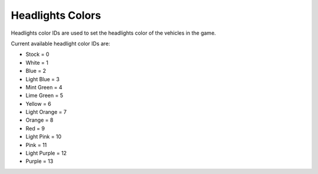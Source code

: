 Headlights Colors
===================================
Headlights color IDs are used to set the headlights color of the vehicles in the game.

Current available headlight color IDs are:

* Stock = 0
* White = 1
* Blue = 2
* Light Blue = 3
* Mint Green = 4
* Lime Green = 5
* Yellow = 6
* Light Orange = 7
* Orange = 8
* Red = 9
* Light Pink = 10
* Pink = 11
* Light Purple = 12
* Purple = 13
